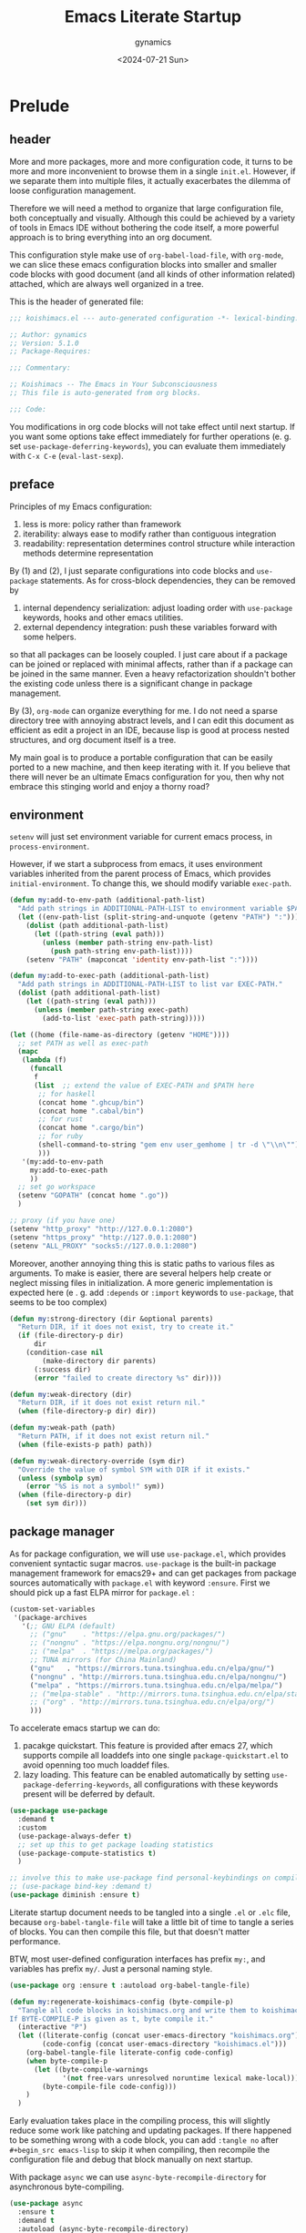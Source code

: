 #+title: Emacs Literate Startup
#+author: gynamics
#+date: <2024-07-21 Sun>
#+property: header-args :tangle yes

* Prelude
** header
More and more packages, more and more configuration code, it turns to be more and more inconvenient to browse them in a single ~init.el~. However, if we separate them into multiple files, it actually exacerbates the dilemma of loose configuration management.

Therefore we will need a method to organize that large configuration file, both conceptually and visually. Although this could be achieved by a variety of tools in Emacs IDE without bothering the code itself, a more powerful approach is to bring everything into an org document.

This configuration style make use of ~org-babel-load-file~, with ~org-mode~, we can slice these emacs configuration blocks into smaller and smaller code blocks with good document (and all kinds of other information related) attached, which are always well organized in a tree.

This is the header of generated file:

#+begin_src emacs-lisp
  ;;; koishimacs.el --- auto-generated configuration -*- lexical-binding: t -*-

  ;; Author: gynamics
  ;; Version: 5.1.0
  ;; Package-Requires:

  ;;; Commentary:

  ;; Koishimacs -- The Emacs in Your Subconsciousness
  ;; This file is auto-generated from org blocks.

  ;;; Code:

#+end_src

You modifications in org code blocks will not take effect until next startup. If you want some options take effect immediately for further operations (e. g. set ~use-package-deferring-keywords~), you can evaluate them immediately with ~C-x C-e~ (~eval-last-sexp~).

** preface
Principles of my Emacs configuration:

1. less is more: policy rather than framework
2. iterability: always ease to modify rather than contiguous integration
3. readability: representation determines control structure while interaction methods determine representation

By (1) and (2), I just separate configurations into code blocks and ~use-package~ statements. As for cross-block dependencies, they can be removed by
1. internal dependency serialization: adjust loading order with ~use-package~ keywords, hooks and other emacs utilities.
2. external dependency integration: push these variables forward with some helpers.
so that all packages can be loosely coupled. I just care about if a package can be joined or replaced with minimal affects, rather than if a package can be joined in the same manner. Even a heavy refactorization shouldn't bother the existing code unless there is a significant change in package management.

By (3), ~org-mode~ can organize everything for me. I do not need a sparse directory tree with annoying abstract levels, and I can edit this document as efficient as edit a project in an IDE, because lisp is good at process nested structures, and org document itself is a tree.

My main goal is to produce a portable configuration that can be easily ported to a new machine, and then keep iterating with it. If you believe that there will never be an ultimate Emacs configuration for you, then why not embrace this stinging world and enjoy a thorny road?

** environment
~setenv~ will just set environment variable for current emacs process, in ~process-environment~.

However, if we start a subprocess from emacs, it uses environment variables inherited from the parent process of Emacs, which provides ~initial-environment~. To change this, we should modify variable ~exec-path~.

#+begin_src emacs-lisp
  (defun my:add-to-env-path (additional-path-list)
    "Add path strings in ADDITIONAL-PATH-LIST to environment variable $PATH."
    (let ((env-path-list (split-string-and-unquote (getenv "PATH") ":")))
      (dolist (path additional-path-list)
        (let ((path-string (eval path)))
          (unless (member path-string env-path-list)
            (push path-string env-path-list))))
      (setenv "PATH" (mapconcat 'identity env-path-list ":"))))

  (defun my:add-to-exec-path (additional-path-list)
    "Add path strings in ADDITIONAL-PATH-LIST to list var EXEC-PATH."
    (dolist (path additional-path-list)
      (let ((path-string (eval path)))
        (unless (member path-string exec-path)
          (add-to-list 'exec-path path-string)))))

  (let ((home (file-name-as-directory (getenv "HOME"))))
    ;; set PATH as well as exec-path
    (mapc
     (lambda (f)
       (funcall
        f
        (list  ;; extend the value of EXEC-PATH and $PATH here
         ;; for haskell
         (concat home ".ghcup/bin")
         (concat home ".cabal/bin")
         ;; for rust
         (concat home ".cargo/bin")
         ;; for ruby
         (shell-command-to-string "gem env user_gemhome | tr -d \"\\n\"")
         )))
     '(my:add-to-env-path
       my:add-to-exec-path
       ))
    ;; set go workspace
    (setenv "GOPATH" (concat home ".go"))
    )

  ;; proxy (if you have one)
  (setenv "http_proxy" "http://127.0.0.1:2080")
  (setenv "https_proxy" "http://127.0.0.1:2080")
  (setenv "ALL_PROXY" "socks5://127.0.0.1:2080")

#+end_src

Moreover, another annoying thing this is static paths to various files as arguments. To make is easier, there are several helpers help create or neglect missing files in initialization. A more generic implementation is expected here (e . g. add ~:depends~ or ~:import~ keywords to ~use-package~, that seems to be too complex)

#+begin_src emacs-lisp
  (defun my:strong-directory (dir &optional parents)
    "Return DIR, if it does not exist, try to create it."
    (if (file-directory-p dir)
        dir
      (condition-case nil
          (make-directory dir parents)
        (:success dir)
        (error "failed to create directory %s" dir))))

  (defun my:weak-directory (dir)
    "Return DIR, if it does not exist return nil."
    (when (file-directory-p dir) dir))

  (defun my:weak-path (path)
    "Return PATH, if it does not exist return nil."
    (when (file-exists-p path) path))

  (defun my:weak-directory-override (sym dir)
    "Override the value of symbol SYM with DIR if it exists."
    (unless (symbolp sym)
      (error "%S is not a symbol!" sym))
    (when (file-directory-p dir)
      (set sym dir)))
#+end_src

** package manager
As for package configuration, we will use ~use-package.el~, which provides convenient syntactic sugar macros. ~use-package~ is the built-in package management framework for emacs29+ and can get packages from package sources automatically with ~package.el~ with keyword ~:ensure~. First we should pick up a fast ELPA mirror for ~package.el~ :

#+begin_src emacs-lisp
  (custom-set-variables
   '(package-archives
     '(;; GNU ELPA (default)
       ;; ("gnu"    . "https://elpa.gnu.org/packages/")
       ;; ("nongnu" . "https://elpa.nongnu.org/nongnu/")
       ;; ("melpa"  . "https://melpa.org/packages/")
       ;; TUNA mirrors (for China Mainland)
       ("gnu"   . "https://mirrors.tuna.tsinghua.edu.cn/elpa/gnu/")
       ("nongnu" . "http://mirrors.tuna.tsinghua.edu.cn/elpa/nongnu/")
       ("melpa" . "https://mirrors.tuna.tsinghua.edu.cn/elpa/melpa/")
       ;; ("melpa-stable" . "http://mirrors.tuna.tsinghua.edu.cn/elpa/stable-melpa/")
       ;; ("org" . "http://mirrors.tuna.tsinghua.edu.cn/elpa/org/")
       )))
#+end_src

To accelerate emacs startup we can do:
1. pacakge quickstart. This feature is provided after emacs 27, which supports compile all loaddefs into one single ~package-quickstart.el~ to avoid openning too much loaddef files.
2. lazy loading. This feature can be enabled automatically by setting ~use-package-deferring-keywords~, all configurations with these keywords present will be deferred by default.

#+begin_src emacs-lisp
  (use-package use-package
    :demand t
    :custom
    (use-package-always-defer t)
    ;; set up this to get package loading statistics
    (use-package-compute-statistics t)
    )

  ;; involve this to make use-package find personal-keybindings on compiling
  ;; (use-package bind-key :demand t)
  (use-package diminish :ensure t)
#+end_src

Literate startup document needs to be tangled into a single ~.el~ or ~.elc~ file, because ~org-babel-tangle-file~ will take a little bit of time to tangle a series of blocks. You can then compile this file, but that doesn't matter performance.

BTW, most user-defined configuration interfaces has prefix ~my:~, and variables has prefix ~my/~. Just a personal naming style.

#+begin_src emacs-lisp
  (use-package org :ensure t :autoload org-babel-tangle-file)

  (defun my:regenerate-koishimacs-config (byte-compile-p)
    "Tangle all code blocks in koishimacs.org and write them to koishimacs.el .
  If BYTE-COMPILE-P is given as t, byte compile it."
    (interactive "P")
    (let ((literate-config (concat user-emacs-directory "koishimacs.org"))
          (code-config (concat user-emacs-directory "koishimacs.el")))
      (org-babel-tangle-file literate-config code-config)
      (when byte-compile-p
        (let ((byte-compile-warnings
               '(not free-vars unresolved noruntime lexical make-local)))
          (byte-compile-file code-config)))
      )
    )
#+end_src

Early evaluation takes place in the compiling process, this will slightly reduce some work like patching and updating packages. If there happened to be something wrong with a code block, you can add ~:tangle no~ after ~#+begin_src emacs-lisp~ to skip it when compiling, then recompile the configuration file and debug that block manually on next startup.

With package ~async~ we can use ~async-byte-recompile-directory~ for asynchronous byte-compiling.

#+begin_src emacs-lisp
  (use-package async
    :ensure t
    :demand t
    :autoload (async-byte-recompile-directory)
    :custom
    (async-bytecomp-package-p t)
    :init
    (defun my:byte-compile-subdirectories (dir)
      "Byte compile all subdirectories under DIR."
      (interactive "DPath of parent directory: ")
      (dolist (file (file-name-all-completions "" dir))
        (when (and (directory-name-p file)
                   (not (member file '("./" "../"))))
          (async-byte-recompile-directory
           (concat (file-name-as-directory dir) file)))))
    )
#+end_src

With package ~el-get~ we will be able to get packages from other sources like github. Here we define a ~:el-get~ keyword for ~use-package~ to invoke ~el-get-bundle~.

#+begin_src emacs-lisp
  (use-package el-get
    :ensure t
    :init
    ;; idea from kurubushi's use-package--el-get.el
    (setq use-package-keywords (cons :el-get use-package-keywords))
    (defalias 'use-package-normalize/:el-get 'use-package-normalize-symlist)
    (defun use-package-handler/:el-get (name keyword args rest state)
      (use-package-concat
       `((el-get-bundle ,@args))
       (use-package-process-keywords name rest state)))
    )
#+end_src

** early ensure
These packages are registered to ~prog-mode-hook~ and ~emacs-lisp-mode~ inherits this hook, so we had better declare them early here to avoid compile errors on bootstrap.

#+begin_src emacs-lisp
  (use-package company :ensure t)
  (use-package flycheck :ensure t)
  (use-package lsp-ui :ensure t)
  (use-package yasnippet :ensure t)
#+end_src

* UI
** nongui startup
With this predicate, we can avoid loading something packages that may
cause problems in terminal. However, the client configuration depends
on the daemon. To make clients available for GUI, the daemon has to be
excluded. Unfortunately, we still can not set this in ~early-init.el~

#+begin_src emacs-lisp
  (defvar my/load-gui-config-p
    (or (display-graphic-p) (daemonp)))
#+end_src

** be iconic
~nerd-icons~ provides a basic recipe, and ~diminish~ beautifies the modeline.

#+begin_src emacs-lisp
  (use-package nerd-icons
    :ensure t
    :demand t
    :when my/load-gui-config-p
    )

  (use-package nerd-icons-completion
    :ensure t
    :when my/load-gui-config-p
    :config
    (nerd-icons-completion-mode)
    :hook
    (marginalia-mode . nerd-icons-completion-marginalia-setup)
    )

  (use-package nerd-icons-dired
    :ensure t
    :when my/load-gui-config-p
    :config
    ;; do not let it break `wdried-mode`
    (advice-add
     #'wdired-change-to-wdired-mode
     :before (lambda () (nerd-icons-dired-mode -1)))
    (advice-add
     #'wdired-change-to-dired-mode
     :after (lambda () (nerd-icons-dired-mode +1)))
    :hook
    (dired-mode . nerd-icons-dired-mode)
    )

  (use-package nerd-icons-ibuffer
    :ensure t
    :when my/load-gui-config-p
    :hook (ibuffer-mode . nerd-icons-ibuffer-mode)
    )

  ;; config diminish for some built-in packages
  (use-package abbrev :diminish (abbrev-mode . "  "))
  (use-package autorevert :diminish (auto-revert-mode . "  "))
  (use-package whitespace :diminish (whitespace-mode . "  "))
  (use-package org-capture :diminish (org-capture-mode . " 󰄀"))
#+end_src

** color theme
The theme package of doomacs is good.

#+begin_src emacs-lisp
  ;; Temporary Fix: currently this is missed in doom's dependency
  (use-package all-the-icons :ensure t)

  (use-package doom-themes
    :ensure t
    :when my/load-gui-config-p
    :custom
    (doom-themes-enable-bold t)
    (doom-themes-enable-italic t)
    (doom-themes-treemacs-theme "doom-colors")
    :hook
    ;; load it earilier to have a smooth startup
    (after-init
     . (lambda ()
         (load-theme 'doom-zenburn t)
         (doom-themes-visual-bell-config)
         (doom-themes-treemacs-config)
         (doom-themes-org-config)))
    )
#+end_src

** modeline
~doom-modeline~ is the coolest one. However, it is not compatible with
many other cool things.

#+begin_src emacs-lisp
  (use-package doom-modeline
    :ensure t
    :when my/load-gui-config-p
    :custom
    (doom-modeline-minor-modes t)
    :hook
    ;; load it earilier to have a smooth startup
    (after-init . doom-modeline-mode)
    )

  (use-package hide-mode-line
    :ensure t
    :bind
    ("M-M" . hide-mode-line-mode)
    )

  ;; currently, keycast-mode-line-mode is not compatible with doom-modeline
  ;; but other keycast modes are still useful
  (use-package keycast
    :ensure t
    :custom
    (keycast-mode-line-insert-after '(:eval (doom-modeline-format--main)))
    )
#+end_src

** completion
Emacs use minibuffer for quick interactions, most interactions can be
accelerated by a powerful completion framework.

- ~vertico~ provides a performant and minimalist vertical completion UI
- ~consult~ provides search and navigation commands
- ~embark~ provides a unified action to access to actions (commands) relevant to the target around point.

Actually, this framework is too powerful and there has be a lot of extensions. I will just use some basic features it seems to have. As for other functions, we have other packages that aims to do it.

Here we replace the ~C-s~ keybinding with ~consult-line~, although its behavior differs from ~isearch-forward~, I found that replacing this keybinding indeed accelerated my daily usage.

#+begin_src emacs-lisp
  (use-package orderless
    :ensure t
    :demand t
    :custom
    (completion-styles '(orderless basic))
    (completion-category-overrides '((file (styles basic partial-completion))))
    )

  (use-package vertico
    :ensure t
    :diminish
    ((vertico-mode . " 󰄄")
     (vertico-multiform-mode . " 󰛡"))
    :init
    (vertico-mode)
    (setq vertico-cycle t)
    (setq vertico-multiform-categories
          '((embark-keybinding grid)
            (consult-grep buffer)))
    (vertico-multiform-mode)
    :bind
    (:map vertico-map
          ("?" . embark-keybindings)
          ("TAB" . minibuffer-complete) ;; orig: vertico-insert
          ("C-<tab>" . vertico-insert)
          )
    )

  ;; Persist history over Emacs restarts. Vertico sorts by history position.
  (use-package savehist
    :ensure t
    :init (savehist-mode)
    )

  (use-package emacs
    :custom
    ;; Support opening new minibuffers from inside existing minibuffers.
    (enable-recursive-minibuffers t)
    ;; Emacs 28 and newer: Hide commands in M-x which do not work in the current
    ;; mode.  Vertico commands are hidden in normal buffers. This setting is
    ;; useful beyond Vertico.
    (read-extended-command-predicate #'command-completion-default-include-p)
    :init
    ;; Add prompt indicator to `completing-read-multiple'.
    ;; We display [CRM<separator>], e.g., [CRM,] if the separator is a comma.
    (defun crm-indicator (args)
      (cons (format "[CRM%s] %s"
                    (replace-regexp-in-string
                     "\\`\\[.*?]\\*\\|\\[.*?]\\*\\'" ""
                     crm-separator)
                    (car args))
            (cdr args)))
    (advice-add #'completing-read-multiple :filter-args #'crm-indicator)

    ;; Do not allow the cursor in the minibuffer prompt
    (setq minibuffer-prompt-properties
          '(read-only t cursor-intangible t face minibuffer-prompt))
    (add-hook 'minibuffer-setup-hook #'cursor-intangible-mode)
    )

  (use-package marginalia
    :ensure t
    :init (marginalia-mode)
    )

  (use-package consult
    :ensure t
    ;; The :init configuration is always executed (Not lazy)
    :init

    ;; Optionally configure the register formatting. This improves the register
    ;; preview for `consult-register', `consult-register-load',
    ;; `consult-register-store' and the Emacs built-ins.
    (setq register-preview-delay 0.5
          register-preview-function #'consult-register-format)

    ;; Optionally tweak the register preview window.
    ;; This adds thin lines, sorting and hides the mode line of the window.
    (advice-add #'register-preview :override #'consult-register-window)

    ;; Use Consult to select xref locations with preview
    (setq xref-show-xrefs-function #'consult-xref
          xref-show-definitions-function #'consult-xref)

    :config
    ;; Optionally configure preview. The default value
    ;; is 'any, such that any key triggers the preview.
    ;; (setq consult-preview-key 'any)
    ;; (setq consult-preview-key "M-.")
    ;; (setq consult-preview-key '("S-<down>" "S-<up>"))
    ;; For some commands and buffer sources it is useful to configure the
    ;; :preview-key on a per-command basis using the `consult-customize' macro.
    (consult-customize
     consult-theme :preview-key '(:debounce 0.2 any)
     consult-ripgrep consult-git-grep consult-grep
     :preview-key '(:debounce 0.4 any)
     consult-bookmark consult-recent-file consult-xref
     consult--source-bookmark consult--source-file-register
     consult--source-recent-file consult--source-project-recent-file
     :preview-key '("S-<down>" "S-<up>"))

    ;; Optionally configure the narrowing key.
    ;; Both < and C-+ work reasonably well.
    (setq consult-narrow-key "<") ;; "C-+"

    ;; define a thing-at-point search function
    (defalias 'consult-line-thing-at-point 'consult-line)
    (consult-customize
     consult-line-thing-at-point
     :initial (thing-at-point 'symbol))

    :bind (;; C-c bindings in `mode-specific-map'
           ("C-c M-x" . consult-mode-command)
           ("C-c h" . consult-history)
           ("C-c k" . consult-kmacro)
           ("C-c m" . consult-man)
           ("C-c i" . consult-info)
           ("C-c r" . consult-register)
           ([remap Info-search] . consult-info)
           ;; C-x bindings in `ctl-x-map'
           ("C-x M-:" . consult-complex-command)     ;; orig. repeat-complex-command
           ("C-x b"   . consult-buffer)              ;; orig. switch-to-buffer
           ("C-x 4 b" . consult-buffer-other-window) ;; orig. switch-to-buffer-other-window
           ("C-x 5 b" . consult-buffer-other-frame)  ;; orig. switch-to-buffer-other-frame
           ("C-x t b" . consult-buffer-other-tab)    ;; orig. switch-to-buffer-other-tab
           ("C-x r b" . consult-bookmark)            ;; orig. bookmark-jump
           ("C-x p b" . consult-project-buffer)      ;; orig. project-switch-to-buffer
           ;; Other custom bindings
           ("M-y" . consult-yank-pop)                ;; orig. yank-pop
           ("C-s" . consult-line)                    ;; orig. isearch-forward
           ;; M-g bindings in `goto-map'
           ("M-g e" . consult-compile-error)
           ("M-g g" . consult-goto-line)             ;; orig. goto-line
           ("M-g o" . consult-outline)               ;; Alternative: consult-org-heading
           ("M-g m" . consult-mark)
           ("M-g k" . consult-global-mark)
           ("M-g i" . consult-imenu)
           ("M-g I" . consult-imenu-multi)
           ;; M-s bindings in `search-map'
           ("M-s d" . consult-find)                  ;; Alternative: consult-fd
           ("M-s c" . consult-locate)
           ("M-s g" . consult-grep)
           ("M-s G" . consult-git-grep)
           ("M-s r" . consult-ripgrep)
           ("M-s ." . consult-line-thing-at-point)
           ("M-s l" . consult-line)
           ("M-s L" . consult-line-multi)
           ("M-s k" . consult-keep-lines)
           ("M-s u" . consult-focus-lines)
           ("M-s s" . isearch-forward)
           ;; Isearch integration
           ("M-s e" . consult-isearch-history)
           :map isearch-mode-map
           ("M-s e" . consult-isearch-history)       ;; orig. isearch-edit-string
           ("M-s l" . consult-line)                  ;; needed by consult-line to detect isearch
           ("M-s L" . consult-line-multi)            ;; needed by consult-line to detect isearch
           )

    ;; Enable automatic preview at point in the *Completions* buffer. This is
    ;; relevant when you use the default completion UI.
    :hook (completion-list-mode . consult-preview-at-point-mode)
    )

  (use-package consult-flycheck
    :ensure t
    :bind ("M-g f" . consult-flycheck)              ;; Alternative: consult-flymake
    )

  (use-package consult-lsp
    :ensure t
    :bind
    (:map lsp-mode-map
          ([remap xref-find-apropos] . consult-lsp-symbols))
    )

  (use-package embark
    :ensure t
    :bind
    (("C-." . embark-act)         ;; pick some comfortable binding
     ("M-." . embark-dwim)        ;; good alternative: M-.
     ("C-h B" . embark-bindings)) ;; alternative for `describe-bindings'
    :autoload (embark-prefix-help-command)
    :init
    (setq prefix-help-command #'embark-prefix-help-command)
    (setq embark-indicators
          '(embark-minimal-indicator
            embark-highlight-indicator
            embark-isearch-highlight-indicator))
    (setq embark-help-key "?")
    ;; Hide the mode line of the Embark live/completions buffers
    (add-to-list 'display-buffer-alist
                 '("\\`\\*Embark Collect \\(Live\\|Completions\\)\\*"
                   nil
                   (window-parameters (mode-line-format . none))))
    )

  (use-package embark-consult
    :ensure t ; only need to install it, embark loads it after consult if found
    :hook
    (embark-collect-mode . consult-preview-at-point-mode)
    )

#+end_src

** popwin
Except for minibuffer, we usually use interactive buffers for more
complicated interactions. Another solution may be introduced to manage
all such buffers, e. g. vterm, ibuffer, message, etc.

~popwin~ provides more agile workflows based on popup buffers.
Related packages that provides auxiliary functions must be placed before it.

Since ~embark~ already has an ~embark-export~ that makes use of ~occur-mode~, we won't add ~occur-mode~ to ~popwin:special-display-config~~

#+begin_src emacs-lisp
  (use-package popwin
    :ensure t
    :autoload (popwin:popup-buffer
               popwin:get-buffer
               popwin:stick-popup-window
               popwin:close-popup-window
               )
    :init
    (defun my:popwin:scratch ()
      "Show *scratch* in a popwin, if not exist, create it."
      (interactive)
      (popwin:popup-buffer (get-scratch-buffer-create)))

    (defun my:popwin:scratch-toggle (&optional arg)
      "Toggle *scratch* buffer as a popwin."
      (interactive "P")
      (if (get-buffer-window "*scratch*" (selected-frame))
          (popwin:close-popup-window)
        (progn
          (my:popwin:scratch)
          (popwin:stick-popup-window))))

    ;; enable popwin mode
    (popwin-mode)

    :config
    ;; special display config
    (push '("*Macroexpansion*" :noselect t) popwin:special-display-config)
    (push "*Pp Eval Output*" popwin:special-display-config)

    :bind-keymap
    ("C-z" . popwin:keymap)
    :bind
    (("C-`" . my:popwin:scratch-toggle)
     :map popwin:keymap
     ("C-z" . suspend-emacs)
     ("b" . my:popwin:ibuffer)
     ("r" . my:popwin:register-list)
     ("v" . my:popwin:vterm)
     ("x" . my:popwin:eshell)
     ("c" . my:popwin:scratch)
     )
    )

  (use-package eshell
    :commands (eshell)
    :init
    (setq eshell-buffer-name "*eshell*")

    (defun my:popwin:eshell (&optional arg)
      "Run eshell in a popwin. ARG is passed to eshell."
      (interactive "P")
      (let ((eshell-buf (cond ((numberp arg)
                               (format "%s<%d>" eshell-buffer-name arg))
                              (t
                               eshell-buffer-name))))
        (unless (buffer-live-p eshell-buf)
          (eshell arg) ;create eshell buffer
          (switch-to-prev-buffer))
        (popwin:popup-buffer
         (popwin:get-buffer eshell-buf :create))))
    )

  (use-package vterm
    :ensure t
    :commands (vterm)
    :autoload (vterm-send-string
               vterm-send-return)
    :init
    (setq vterm-buffer-name "*vterm*")

    (defun my:popwin:vterm (&optional arg)
      "Run vterm in a popwin. ARG is passed to vterm."
      (interactive "P")
      (let ((vterm-buf (cond ((numberp arg)
                              (format "%s<%d>" vterm-buffer-name arg))
                             ((stringp arg)
                              arg)
                             (t
                              vterm-buffer-name))))
        (unless (buffer-live-p vterm-buf)
          (vterm arg) ;create vterm buffer
          (switch-to-prev-buffer))
        (popwin:popup-buffer
         (popwin:get-buffer vterm-buf :create))))
    )

  (use-package ibuffer
    :commands (ibuffer)
    :init
    (defun my:popwin:ibuffer ()
      "Show *Ibuffer* in a popwin, if not exist, create it."
      (interactive)
      (popwin:popup-buffer
       (popwin:get-buffer "*Ibuffer*" :create))
      (ibuffer))
    )

  (use-package register-list
    :ensure t
    :commands (register-list-refresh)
    :init
    (defun my:popwin:register-list ()
      "Show *Register-List* in a popwin, if not exist, create it."
      (interactive)
      (popwin:popup-buffer
       (popwin:get-buffer "*Register List*" :create))
      (register-list-refresh))
    )
 #+end_src

** dired
Dired is powerful but incomplete.

#+begin_src emacs-lisp
  (use-package dired-git-info
    :ensure t
    :commands (dired-git-info-mode)
    )

  (use-package dirvish
    :ensure t
    :autoload (dirvish-override-dired-mode)
    :bind
    (:map dirvish-mode-map
          ;; <tab> always translates to TAB by default
          ("TAB" . dirvish-subtree-toggle)
          ;; but C-<tab> won't translate to C-TAB
          ("C-<tab>" . dirvish-layout-toggle)
          ("<"     . dirvish-history-last)
          (">"     . dirvish-history-jump)
          )
    )

  (use-package wdired
    :commands (wdired-change-to-wdired-mode
               wdired-change-to-dired-mode)
    )

  (use-package dired
    :init
    (dirvish-override-dired-mode)
    :custom
    (dired-omit-files "\\`[.].*")
    :bind
    (:map dired-mode-map
          ("." . dired-omit-mode)
          (")" . dired-git-info-mode)
          ("C-c w" . wdired-change-to-wdired-mode)
          )
    )
#+end_src

** other widgets
These are my collection, but not that important, or not used.

#+begin_src emacs-lisp
  ;; an alternative tab bar
  (use-package centaur-tabs
    :ensure t
    :custom
    (centaur-tabs-set-icons t)
    (centaur-tabs-style "wave")
    (centaur-tabs-set-bar 'under)
    (x-underline-at-descent-line t)
    (centaur-tabs-enable-key-bindings t)
    :config
    (centaur-tabs-headline-match)
    :bind
    ("C-<next>"  . centaur-tabs-forward)
    ("C-<prior>" . centaur-tabs-backward)
    ("C-S-<next>"  . centaur-tabs-forward-group)
    ("C-S-<prior>" . centaur-tabs-backward-group)
    )

  ;; an alternative side bar, like neotree
  (use-package treemacs
    :ensure t
    :custom
    (treemacs-position 'right)
    (treemacs-show-hidden-files nil)
    (treemacs-eldoc-display 'detailed)
    (treemacs-width 25)
    )

  ;; a fake mini code scroll map, with bad efficiency
  (use-package minimap :ensure t)

  ;; just something fun
  (use-package power-mode
    :ensure t
    :when my/load-gui-config-p
    :diminish (power-mode . " 󰟩")
    :custom
    (power-mode-streak-shake-threshold nil)
    )

#+end_src

** dashboard
A big but useless thing.

#+begin_src emacs-lisp
  (use-package dashboard
    :ensure t
    :when (display-graphic-p)
    :diminish (dashboard-mode . " 󰕮")
    :init
    ;; because these packages are placed later,
    ;; we have to specify these autoloads here.
    (autoload 'org-agenda "org-agenda")
    (autoload 'elfeed "elfeed")
    (autoload 'emms "emms-playlist-mode")
    (dashboard-setup-startup-hook)
    :custom-face
    (dashboard-banner-logo-title ((t (:inherit italic :height 1.5 :family "Chopin Script"))))
    :custom
    (dashboard-banner-logo-title "Wish Outspeak  Without speak")
    (dashboard-buffer-last-width 80)
    (dashboard-center-content    t)
    (dashboard-footer-messages
     '("Everything will be all right under the hat of unconsciousness."
       "Embrace a stinging mind, enjoy a thorny road."
       "Miserable creatures are reasoned to be abominable."
       "Din~ ko.ko.da.yo!"
       "If I am born to be exiled, I would rather exile my fate."
       "Instinct \"Release of ID\""
       "Suppression \"Super Ego\""
       )
     )
    (dashboard-image-banner-max-height 400)
    (dashboard-startupify-list
     '(dashboard-insert-banner
       dashboard-insert-newline
       dashboard-insert-banner-title
       dashboard-insert-newline
       dashboard-insert-navigator
       dashboard-insert-newline
       dashboard-insert-init-info
       dashboard-insert-newline
       dashboard-insert-newline
       dashboard-insert-footer))
    (dashboard-navigator-buttons
     '(((" " "Agenda" "Task for this week"
         (lambda (&rest _) (org-agenda-list))
         warning "[" "]")
        (" " "Elfeed" "Browse RSS Feeds"
         (lambda (&rest _) (elfeed))
         warning "[" "]")
        ("󰫔 " "EMMS" "Emacs Multi-Media System"
         (lambda (&rest _) (emms))
         warning "[" "]")
        (" " "Butterfly" "Real world programming!"
         (lambda (&rest _) (butterfly))
         warning "[" "]")
        )
       )
     )
    (dashboard-set-file-icons    t)
    (dashboard-set-heading-icons t)
    (dashboard-set-init-info     t)
    (dashboard-set-navigator     t)
    (dashboard-image-extra-props '(:mask heuristic))
    (dashboard-startup-banner    (my:weak-path (file-name-concat
                                                user-emacs-directory "icons/koishimacs-logo.png")))
    :bind
    (:map dashboard-mode-map
          ("a" . org-agenda)
          ("b" . butterfly)
          ("f" . elfeed)
          ("m" . emms)
          )
    )
#+end_src

** gui
Setup GUI. We can set the initial X window size and position. It is a
pity that the han font can not be scaled once the size is fixed. To
solve the problem, we can only set specific font face when width
alignment is needed.

#+begin_src emacs-lisp
  (defvar my/fontset-config
    '((t 'han "LXGW Wenkai Mono")
      (t 'kana "LXGW Wenkai Mono")
      (t nil "Symbols Nerd Font Mono" nil 'append))
    "My preferred unicode fonts for specific fontsets.")

  (defun my:setup-default-fontset (conf-list)
    "A helper for setup fontsets, CONF-LIST is a list of args for `set-fontset-font'."
    (dolist (conf conf-list)
      (condition-case nil
          (eval `(set-fontset-font ,@conf))
        (error (message "failed to apply set-fontset-font to %S" conf)))))

  (when (display-graphic-p)
    ;; (set-frame-position (selected-frame) 60 60)
    (set-frame-size (selected-frame) 120 40)
    )

  (when my/load-gui-config-p
    (my:setup-default-fontset my/fontset-config)
    ;; set default frame title
    (setq-default frame-title-format
                  (concat "KoishiMACs   👁️   %b   🖊️   " (user-login-name) "@" (system-name)))
    ;; set transparent window for emacs 29+
    (set-frame-parameter (selected-frame) 'alpha-background 80)
    (add-to-list 'default-frame-alist '(alpha-background . 80))
    ;; toggle pixel scrolling
    (pixel-scroll-precision-mode)
    )
#+end_src

Setup for server edit: always create a new frame, delete frame when done.

#+begin_src emacs-lisp
  (when (daemonp)
    ;; set fontset for server
    (add-hook
     'server-after-make-frame-hook
     #'(lambda () (my:setup-default-fontset my/fontset-config)))

    ;; always create new frame
    (add-hook
     'server-switch-hook
     #'(lambda ()
         (let ((server-buf (current-buffer)))
           (bury-buffer)
           (if server-buffer-clients
               (switch-to-buffer-other-frame server-buf)
             (switch-to-buffer server-buf)))))

    (custom-set-variables '(server-kill-new-buffers t))
    (global-set-key (kbd "C-x C-c") (kbd "C-x # C-x 5 0"))
    )
#+end_src

Terminal mode configuration, actually there are very little we can do
to the emacsclient. Just assume that clients are all graphic frames.

#+begin_src emacs-lisp
  (unless my/load-gui-config-p
    (xterm-mouse-mode))

  (defvar arrow-keys-map (make-sparse-keymap)
    "Keymap for arrow keys")
  (define-key arrow-keys-map "A" [up])
  (define-key arrow-keys-map "B" [down])
  (define-key arrow-keys-map "C" [right])
  (define-key arrow-keys-map "D" [left])
  ;; arrow keys may be broken in some terminals,
  ;; define a wrapper to translate ESC [ or ESC O
  (define-key esc-map "[" arrow-keys-map)
  (define-key esc-map "O" arrow-keys-map)
#+end_src

* Text Editor
** navigation
A hacker can fly across lines and frames.

#+begin_src emacs-lisp
  (use-package ace-window
    :ensure t
    :bind
    ("M-<tab>" . ace-window)  ;; left hand
    ("M-o"     . ace-window)  ;; right hand
    )

  (use-package ace-link
    :ensure t
    :init
    (ace-link-setup-default)
    )

  (use-package avy
    :ensure t
    :bind
    ("C-'"   . avy-goto-char)
    ("C-\""  . avy-goto-char-2)
    ("M-g l" . avy-goto-line)
    ("M-g w" . avy-goto-word-0)
    ("M-g e" . avy-goto-word-1)
    )

  (use-package windmove
    :init
    (windmove-mode)
    :custom
    (windmove-allow-all-windows t)
    (windmove-default-keybindings '([ignore] meta))
    (windmove-swap-states-default-keybindings '([ignore] meta shift))
    (windmove-wrap-around nil)
    )

  (use-package windower
    :ensure t
    :commands (windower-toggle-single windower-toggle-split)
    :bind
    (("M-1" . windower-toggle-single)
     ("M-2" . windower-toggle-split)
     ("C-S-<left>"  . windower-move-border-left)
     ("C-S-<right>" . windower-move-border-right)
     ("C-S-<up>"    . windower-move-border-above)
     ("C-S-<down>"  . windower-move-border-below)
     )
    )
#+end_src

** visualization
More previews and visual feedback.

#+begin_src emacs-lisp
  (use-package goto-char-preview
    :ensure t
    :bind
    ([remap goto-char] . goto-char-preview)
    )

  (use-package goto-line-preview
    :ensure t
    :bind
    ([remap goto-line] . goto-line-preview)
    )

  (use-package visual-regexp
    :ensure t
    :bind
    ([remap query-replace-regexp] . vr/query-replace)
    ("C-c M-%" . vr/mc-mark)
    )

  (use-package vundo
    :ensure t
    :bind
    ("C-c C-/" . vundo)
    )

  (use-package visual-fill-column
    :ensure t
    :bind
    ("C-c M-q" . visual-fill-column-mode)
    )

  ;; view large file
  (use-package vlf
    :ensure t
    :init
    (require 'vlf-setup)
    :custom
    (vlf-application 'dont-ask)
    )

#+end_src

** snippet

#+begin_src emacs-lisp
  (use-package yasnippet
    :diminish (yas-minor-mode . "  ")
    :hook ((org-mode prog-mode) . yas-minor-mode)
    :defines yas-minor-mode-map
    )

  (use-package yasnippet-snippets
    :ensure t
    :after yasnippet
    )

  (use-package auto-yasnippet
    :ensure t
    :after yasnippet
    :bind
    (:map yas-minor-mode-map
          :prefix-map aya-map
          :prefix "C-:"
          ("w" . aya-create)
          ("TAB" . aya-expand)
          ("SPC" . aya-expand-from-history)
          ("d" . aya-delete-from-history)
          ("c" . aya-clear-history)
          ("n" . aya-next-in-history)
          ("p" . aya-previous-in-history)
          ("s" . aya-persist-snippet)
          ("o" . aya-open-line)
          ;; yasnippet commands bind to prefix C-c &
          ("C-:" . yas-insert-snippet)
          ("C-v" . yas-visit-snippet-file)
          ("C-n" . yas-new-snippet)
          )
    )
#+end_src

** optimized edit
Less is more.

#+begin_src emacs-lisp
  (use-package edit-at-point
    :ensure t
    :autoload (edit-at-point-symbol-copy
               edit-at-point-symbol-cut)
    :functions (my:kill-ring-save
                my:kill-region)
    :init
    (defun my:kill-ring-save ()
      "Copy region with noselect action."
      (interactive)
      (if (region-active-p)
          (call-interactively #'kill-ring-save)
        (call-interactively #'edit-at-point-symbol-copy)))

    (defun my:kill-region ()
      "Kill region with noselect action."
      (interactive)
      (if (region-active-p)
          (call-interactively #'kill-region)
        (call-interactively #'edit-at-point-symbol-cut)))

    :bind
    ("C-w"   . my:kill-region)
    ("M-w"   . my:kill-ring-save)
    ("C-x w" . edit-at-point-line-cut)
    ("C-x y" . edit-at-point-line-copy)
    )

  (use-package smartparens
    :ensure t
    :diminish (smartparens-mode . " 󰅲")
    :init
    (require 'smartparens-config)
    :bind
    ;; there are already in `esc-map', with ESC C- compose
    ;; or C-M- compose
    ([remap forward-sexp] . sp-forward-sexp)
    ([remap backward-sexp] . sp-backward-sexp)
    ([remap up-list] . sp-up-sexp)
    ([remap down-list] . sp-down-sexp)
    ([remap kill-sexp] . sp-kill-sexp)
    ([remap transpose-sexps] . sp-transpose-sexp)
    ;; with ESC- M- compose
    ("ESC M-o" . sp-split-sexp)  ;; (a b) -> (a) (b)
    ("ESC M-^" . sp-join-sexp)   ;; (a) (b) -> (a b)
    ;; or simply M-S- compose
    ("M-<backspace>" . sp-unwrap-sexp) ;; (a) -> a
    ("M-(" . sp-wrap-round)            ;; a -> (a)
    ("M-)" . sp-rewrap-sexp)   ;; (a b) -> [a b]
    ("M-W" . sp-copy-sexp)
    :hook
    (prog-mode . smartparens-mode)
    )

#+end_src

** structural edit
Edit text as structural data.

#+begin_src emacs-lisp
  (use-package multiple-cursors
    :ensure t
    :diminish (multiple-cursors-mode . " 󰗧")
    :bind
    ("C->" . mc/mark-next-like-this)
    ("C-<" . mc/mark-all-dwim)
    ("C-S-<mouse-1>" . mc/add-cursor-on-click)
    )

  ;; multi-point edit
  (use-package iedit
    :ensure t
    :diminish (iedit-mode . " 󱢓")
    :bind ("C-;" . iedit-mode)
    )

  ;; indirect edit everywhere
  (use-package separedit
    :ensure t
    :bind
    (:map prog-mode-map
          ("C-c '" . separedit)
          :map minibuffer-local-map
          ("C-c '" . separedit)
          :map help-mode-map
          ("C-c '" . separedit)
          :map org-src-mode-map
          ("C-c C-'" . separedit)
          )
    )

  ;; fold code blocks
  (use-package hideshow
    :ensure t
    :diminish (hs-minor-mode . " 󰮕")
    :hook (prog-mode . hs-minor-mode)
    )

#+end_src

** other tools
Not classified yet.

#+begin_src emacs-lisp
  (use-package pyim
    :ensure t
    :custom
    (default-input-method "pyim")
    (pyim-cloudim 'baidu)
    )

  ;; Conflict-free Replicated Data Types
  ;; provides collaborative editing support
  (use-package crdt :ensure t)

#+end_src

* Emacs IDE
** completion at point
Although there are many other code completion frontends today, company is still the most stable one.

#+begin_src emacs-lisp
  (use-package company
    :ensure t
    :diminish (company-mode . "  ")
    :defines (company-mode-map
              company-backends
              )
    :custom
    (company-show-numbers t)
    (company-dabbrev-downcase nil)
    :bind
    (:map company-mode-map
          ("C-c o" . company-other-backend)
          )
    :hook (prog-mode . company-mode)
    )

  (use-package company-box
    :ensure t
    :diminish (company-box-mode . "")
    :hook (company-mode . company-box-mode)
    )

  (use-package company-tabnine
    :ensure t
    :custom
    (company-tabnine-binaries-folder (concat user-emacs-directory "tabnine"))
    :hook (company-mode
           . (lambda () (add-to-list 'company-backends #'company-tabnine)))
    )

  (use-package company-coq
    :ensure t
    :hook (coq-mode . company-coq-mode)
    )

  (use-package company-maxima
    :ensure t
    :hook ((maxima-mode maxima-inferior-mode)
           . (lambda ()
               (require 'company-maxima)
               (add-to-list 'company-backends
                            '(company-maxima-symbols company-maxima-libraries))))
    )

  (use-package company-shell
    :ensure t
    :hook (shell-script-mode
           . (lambda ()
               (add-to-list 'company-backends
                            '(company-shell company-shell-env))))
    )

  (use-package slime-company
    :ensure t
    :hook (slime-mode
           . (lambda () (slime-setup '(slime-company))))
    )

  (use-package company-web
    :ensure t
    :hook (web-mode
           . (lambda ()
               (add-to-list 'company-backends
                            '(company-web-html company-files))))
    )
#+end_src

** syntax highlights
They are FANTASTIC!!!

#+begin_src emacs-lisp
  (use-package color-identifiers-mode
    :ensure t
    :diminish (color-identifiers-mode . "  ")
    :custom
    (color-identifiers-coloring-method 'hash)
    :hook
    ((c-mode c++-mode java-mode js-mode python-mode rust-mode)
     . color-identifiers-mode)
    )

  (use-package diff-hl
    :ensure t
    :when my/load-gui-config-p
    :diminish (diff-hl-mode . "  ")
    :commands (diff-hl-mode global-diff-hl-mode)
    :hook
    (magit-pre-refresh  . diff-hl-magit-pre-refresh)
    (magit-post-refresh . diff-hl-magit-post-refresh)
    )

  (use-package dimmer
    :ensure t
    :when my/load-gui-config-p
    :hook (prog-mode . dimmer-mode)
    )

  (use-package fancy-compilation
    :ensure t
    :after compile
    :config
    (fancy-compilation-mode)
    )

  (use-package hl-block-mode
    :ensure t
    :when my/load-gui-config-p
    :hook (prog-mode . hl-block-mode)
    )

  (use-package hl-indent-scope
    :ensure t
    :when my/load-gui-config-p
    :custom-face
    (hl-indent-scope-even-face ((t (:background "#686868"))))
    (hl-indent-scope-odd-face ((t (:background "#535353"))))
    :hook (prog-mode . hl-indent-scope-mode)
    )

  (use-package highlight-parentheses
    :ensure t
    :diminish highlight-parentheses-mode
    :custom (highlight-parentheses-colors
             '("cyan" "yellow" "magenta" "red" "green" "blue"))
    :hook (prog-mode . highlight-parentheses-mode)
    )

  (use-package highlight-escape-sequences
    :ensure t
    :hook (prog-mode . hes-mode)
    )

  (use-package highlight-doxygen
    :ensure t
    :hook ((c-mode c++-mode java-mode) . highlight-doxygen-mode)
    )

  (use-package rainbow-mode
    :ensure t
    :diminish (rainbow-mode . "  ")
    :commands (rainbow-mode)
    :init
    ;; rainbow-mode is not compatible with hl-block
    (add-hook
     'rainbow-mode-hook
     #'(lambda ()
         (when hl-block-mode
           (hl-block-mode -1)
           (rainbow-turn-on))))
    :hook ((html-mode css-mode js-mode) . rainbow-mode)
    )

#+end_src

** syntax checker
We got two backends: flycheck and flymake. Flymake is built-in but flycheck is more powerful.

#+begin_src emacs-lisp
  (use-package flycheck
    :ensure t
    :diminish (flycheck-mode . "  ")
    :hook (prog-mode . flycheck-mode)
    )

  (use-package flycheck-aspell :ensure t)

  (use-package flycheck-guile
    :ensure t
    :hook (geiser-mode . (lambda () (require 'flycheck-guile))))

  (use-package flycheck-haskell
    :ensure t
    :hook (haskell-mode . flycheck-haskell-setup)
    )

  (use-package flycheck-pkg-config
    :ensure t
    :custom
    (flycheck-pkg-config-path-vars
     '(flycheck-clang-include-path
       flycheck-gcc-include-path
       flycheck-cppcheck-include-path
       semantic-c-dependency-system-include-path)
     )
    :bind
    (:map flycheck-mode-map
     ("C-c ! @" . flycheck-pkg-config))
    )

  (use-package flymake
    :diminish (flymake-mode . " 󰮄")
    )

#+end_src

** code document
We get two nice UI: box and overlay. Box is more flexible while overlay is cooler.

#+begin_src emacs-lisp
  (use-package eldoc
    :diminish (eldoc-mode . " 󱀢")
    )

  (use-package eldoc-box
    :ensure t
    :diminish eldoc-box-hover-at-point-mode
    :diminish eldoc-box-hover-mode
    :commands (eldoc-box-hover-at-point-mode)
    )

  (use-package helpful
    :ensure t
    :bind
    ("C-h C-." . helpful-at-point)
    )
#+end_src

** code browsing
gnu global is much faster than ctags for emacs.

#+begin_src emacs-lisp
  (use-package gtags-mode
    :diminish " 󰓼"
    :ensure t
    )
#+end_src

** code analysis
cedet semantic mode, a sophisticated mode with LL(1) code analyzer.

I like to use it with c/c++, semantic-ia does realtime header parsing, which is really powerful.

#+begin_src emacs-lisp
  (use-package semantic
    :custom
    (semantic-idle-truncate-long-summaries nil)
    :config
    (require 'semantic/bovine/gcc)
    (defun my:semantic-enable-minor-modes ()
      (global-semanticdb-minor-mode 1)
      (semantic-idle-summary-mode 1)
      (semantic-stickyfunc-mode 1)
      (semantic-decoration-mode 1))
    :bind
    (:map semantic-mode-map
          ("C-c , d" . semantic-ia-show-doc)
          ("C-c , v" . semantic-ia-show-variants)
          ("C-c , s" . semantic-ia-show-summery)
          ("C-," . semantic-ia-fast-jump)
          ("<C-down-mouse-1>" . semantic-ia-fast-mouse-jump)
          )
    :hook ((c-mode c++-mode)
           . (lambda () (semantic-mode) (my:semantic-enable-minor-modes)))
    )
#+end_src

Emacs has introduced built-in Language Server Protocol (LSP) support
since emacs29, with ~eglot~ package. But ~lsp~ does more.

Actually there is already a ~sideline~ package, but sideline is enabled
automatically with ~lsp-ui~, and that UI works without lsp connected. So
we will use ~lsp-ui~ as our default UI in ~prog-mode~.

#+begin_src emacs-lisp
  (use-package lsp-mode
    :ensure t
    :defines lsp-mode-map
    :custom
    (lsp-keymap-prefix "C-S-l")
    )

  (use-package ccls :ensure t)
  (use-package lsp-haskell :ensure t)

  (use-package lsp-ui
    :ensure t
    :bind
    (:map lsp-mode-map
          ("C-S-l d" . lsp-ui-doc-toggle)
          ("C-S-l i" . lsp-ui-imenu)
          )
    :hook (prog-mode . lsp-ui-mode)
    )

  (use-package lsp-treemacs :ensure t)
#+end_src

Finally we get something cooler in emacs29+, treesit is merged into emacs!
Following [[https://www.masteringemacs.org/article/how-to-get-started-tree-sitter][this article]].

#+begin_src emacs-lisp
  (setq treesit-language-source-alist
        '((bash "https://github.com/tree-sitter/tree-sitter-bash")
          (cmake "https://github.com/uyha/tree-sitter-cmake")
          (css "https://github.com/tree-sitter/tree-sitter-css")
          (elisp "https://github.com/Wilfred/tree-sitter-elisp")
          (go "https://github.com/tree-sitter/tree-sitter-go")
          (haskell "https://github.com/tree-sitter/tree-sitter-haskell")
          (html "https://github.com/tree-sitter/tree-sitter-html")
          (javascript "https://github.com/tree-sitter/tree-sitter-javascript" "master" "src")
          (json "https://github.com/tree-sitter/tree-sitter-json")
          (make "https://github.com/alemuller/tree-sitter-make")
          (markdown "https://github.com/ikatyang/tree-sitter-markdown")
          (ruby "https://github.com/tree-sitter/tree-sitter-ruby")
          (rust "https://github.com/tree-sitter/tree-sitter-rust")
          (python "https://github.com/tree-sitter/tree-sitter-python")
          (toml "https://github.com/tree-sitter/tree-sitter-toml")
          (tsx "https://github.com/tree-sitter/tree-sitter-typescript" "master" "tsx/src")
          (typescript "https://github.com/tree-sitter/tree-sitter-typescript" "master" "typescript/src")
          (yaml "https://github.com/ikatyang/tree-sitter-yaml")))

  (setq major-mode-remap-alist
        '((sh-mode . bash-ts-mode)
          (css-mode . css-ts-mode)
          (haskell-mode . haskell-ts-mode)
          (js-mode . js-ts-mode)
          (json-mode . json-ts-mode)
          (python-mode . python-ts-mode)
          (ruby-mode . ruby-ts-mode)
          (rust-mode . rust-ts-mode)
          (typescript-mode . typescript-ts-mode)
          (yaml-mode . yaml-ts-mode)))

  ;; append *-mode-hook to *-ts-mode-hook for modes in `major-mode-remap-list'
  (mapc
   #'(lambda (major-mode-remap)
       (let ((major-mode-hook
              (intern (concat (symbol-name (car major-mode-remap)) "-hook")))
             (major-ts-mode-hook
              (intern (concat (symbol-name (cdr major-mode-remap)) "-hook"))))
         (add-hook major-ts-mode-hook
                   `(lambda () (run-hooks (quote ,major-mode-hook))))))
   major-mode-remap-alist)
#+end_src

** code formatter
An automatic formatter to make your code a clean print.

With this package we can also prettify the c macro expansion, which is not prettified by default like lisp macros.

#+begin_src emacs-lisp
  (use-package format-all
    :ensure t
    :autoload (format-all--set-chain
               format-all--get-default-chain
               format-all-buffer
               )
    :custom
    (format-all-formatters '(("Shell" (shfmt "-i" "4"))))
    :bind
    (:map prog-mode-map
          ("C-x C-<tab>" . format-all-region)
          ("C-c C-<tab>" . format-all-buffer)
          )
    )

  (use-package cmacexp
    :functions (my:c-macro-expand)
    :config
    (defun my:c-macro-expand (start end subst)
      "Pass (START END SUBST) to c-macroexpand and format the output buffer."
      (interactive "r\nP")
      (c-macro-expand start end subst)
      (format-all--set-chain "C" (format-all--get-default-chain "C"))
      (let ((c-macro-buf (get-buffer c-macro-buffer-name)))
        (if (buffer-live-p c-macro-buf)
            (progn
              (switch-to-buffer c-macro-buf)
              (format-all-buffer)
              (switch-to-prev-buffer))
          nil))
      )

    :bind
    (:map c-mode-map
          ([remap c-macro-expand] . #'my:c-macro-expand)
          )
    )
#+end_src

** project management
Manage and navigate projects easily.

#+begin_src emacs-lisp
  (use-package projectile
    :ensure t
    :bind-keymap
    ("C-c p" . projectile-command-map)
    )

  (use-package projection
    :ensure t
    :after project
    :hook
    (after-init . global-projection-hook-mode)
    :bind-keymap
    ("C-x P" . projection-map)
    )

  (use-package projection-multi
    :ensure t
    ;; Allow interactively selecting available compilation targets from the current
    ;; project type.
    :bind
    (:map project-prefix-map
          ("RET" . projection-multi-compile))
    )
#+end_src

Load ~magit~ configuration after ~windower~ to avoid keybinding conflicts.

#+begin_src emacs-lisp
  (use-package magit
    :ensure t
    :bind
    (:map magit-mode-map ;; this needs to be overridden
     ("M-1" . windower-toggle-single)
     ("M-2" . windower-toggle-split)
     )
    )
#+end_src

License is necessary for your open-source projects
#+begin_src emacs-lisp
  (use-package lice :ensure t)
  (use-package spdx :ensure t)
#+end_src

Fast C/C++ code compilation. Actually, ede already provides a solution for C/C++ compilation, but it is not actively maintained, and depends on a ~.project~ file which is not that convenient.
#+begin_src emacs-lisp
  (use-package cc-mode
    :hook
    (c-mode
     . (lambda () ;; one-key C file compilation
         (unless (or (null (buffer-file-name))
                     (file-exists-p "Makefile"))
           (set (make-local-variable 'compile-command)
                ;; emulate make's .c.o implicit pattern rule, but with
                ;; different defaults for the CC, CPPFLAGS, and CFLAGS
                ;; variables:
                ;; $(CC) -c -o $@ $(CPPFLAGS) $(CFLAGS) $<
                (let ((file (file-name-nondirectory buffer-file-name)))
                  (format "%s -o %s %s %s %s"
                          (or (getenv "CC") "gcc")
                          (file-name-sans-extension file)
                          (or (getenv "CPPFLAGS") "-DDEBUG=9")
                          (or (getenv "CFLAGS") "-Wall -g")
                          file))))))
    :bind
    (:map c-mode-map
          ("C-c C-r" . compile))
    )
#+end_src

** debugger
It is not a fashionable thing to debug in Emacs, most modern IDEs integrates their own debugger. However, that does not mean Emacs is not good at do that. Emacs has good support for many debuggers, especially GDB.

Emacs have dap support now, and ~dap-mode~ is provided by emacs-lsp.

#+begin_src emacs-lisp
  (use-package dap-mode
    :ensure t
    :custom
    (dap-auto-configure-features '(sessions locals controls tooltip))
    :config
    (require 'dap-lldb)
    (dap-register-debug-template "Rust::GDB Run Configuration"
                                 (list :type "gdb"
                                       :request "launch"
                                       :name "GDB::Run"
                                       :gdbpath "rust-gdb"
                                       :target nil
                                       :cwd nil))
    )
#+end_src

** language-specific supports
Most of them are not configured and deferred.

#+begin_src emacs-lisp
  (use-package haskell-mode
    :ensure t
    :autoload haskell-hoogle
    :bind
    (:map haskell-mode-map
          ("C-c C-s" . haskell-hoogle)
          ("C-c C-r" . haskell-interactive-bring)
          ("C-c C-c" . haskell-compile))
    (:map haskell-cabal-mode-map
          ("C-c C-c" . haskell-compile))
    )

  (use-package haskell-ts-mode
    :ensure t
    :custom
    (haskell-ts-highlight-signature t)
    :bind
    (:map haskell-ts-mode-map
          ("C-c C-s" . haskell-hoogle))
    )

  (use-package python
    :custom
    (python-shell-virtualenv-root (my:weak-directory "~/.pyvenv"))
    )

  (use-package pyvenv
    :ensure t
    :diminish "  "
    :custom
    (pyvenv-activate python-shell-virtualenv-root)
    :hook (python-mode . pyvenv-mode)
    )

  (use-package inf-lisp
    :init
    (setq inferior-lisp-program "ros -Q run")
    )

  (use-package slime
    :ensure t
    :diminish " Ϛむ"
    )

  (use-package slime-repl-ansi-color
    :ensure t
    :hook slime-repl-mode
    )

  (use-package auto-rename-tag
    :ensure t
    :diminish " 󰅴"
    :hook (nxml-mode . auto-rename-tag-mode)
    )

  (use-package yaml-pro
    :ensure t
    :diminish " 🅨"
    :hook (yaml-mode . yaml-pro-mode)
    )

  (use-package markdown-mode
    :ensure t
    :mode ("README\\.md\\'" . gfm-mode)
    :custom
    (markdown-fontify-code-blocks-natively t)
    :custom-face
    (markdown-code-face ((t :background "#242631")))
    :bind
    (:map markdown-mode-map
          ("C-c C-x C-u" . markdown-toggle-url-hiding)
          ("C-c C-x C-l" . org-latex-preview))
    )

  (use-package geiser
    :ensure t
    :defines (my:geiser-directory)
    :init
    (defun my:geiser-file-path (name)
      (file-name-concat
       (my:strong-directory (file-name-concat user-emacs-directory "geiser/"))
       name))
    :custom
    (geiser-repl-history-filename (my:geiser-file-path ".geiser_history"))
    )

  (use-package geiser-chez
    :ensure t
    :after geiser
    :custom
    (geiser-chez-binary "chez")
    (geiser-chez-init-file (my:geiser-file-path ".chez-geiser"))
    )

  (use-package geiser-guile
    :ensure t
    :after geiser
    :custom
    (geiser-guile-init-file (my:geiser-file-path ".guile-geiser"))
    )

  (use-package adoc-mode :ensure t :mode ("\\.adoc\\'" . adoc-mode))
  (use-package bison-mode :ensure t)
  (use-package disaster :ensure t)
  (use-package gnuplot :ensure t)
  (use-package go-mode :ensure t)
  (use-package graphviz-dot-mode :ensure t)
  (use-package lua-mode :ensure t)
  (use-package maxima :ensure t)
  (use-package nhexl-mode :ensure t)
  (use-package plantuml-mode :ensure t)
  (use-package tuareg :ensure t)
  (use-package proof-general :ensure t)
  (use-package purescript-mode :ensure t)
  (use-package riscv-mode :ensure t)
  (use-package rust-mode :ensure t)
  (use-package typescript-mode :ensure t)
  (use-package web-mode :ensure t)
  (use-package tex :ensure auctex)
#+end_src

* Org Editor
** org-mode
It is really interesting to write ~org-mode~ configurations in an org document.

#+begin_src emacs-lisp
  (use-package org
    :defines org-mode-map
    :custom-face
    (org-level-1 ((t (:inherit outline-1 :height 1.25))))
    (org-level-2 ((t (:inherit outline-2 :height 1.2))))
    (org-level-3 ((t (:inherit outline-3 :height 1.15))))
    (org-level-4 ((t (:inherit outline-4 :height 1.1))))
    (org-level-5 ((t (:inherit outline-5 :height 1.0))))
    (org-document-title ((t (:height 1.5 :underline nil))))
    :custom
    (org-directory (my:weak-directory "/wsp/doc/org"))
    (org-agenda-files (list (my:strong-directory (file-name-concat org-directory "roam/agenda"))))
    (org-babel-load-languages '((emacs-lisp . t) (gnuplot . t) (plantuml . t) (dot . t) (shell . t)))
    (org-export-backends '(ascii html latex man md odt texinfo))
    (org-export-with-sub-superscripts nil)
    (org-fontify-whole-block-delimiter-line t)
    (org-fontify-whole-heading-line t)
    (org-format-latex-options '(:foreground default :background default :scale 1.0 :html-foreground "Black" :html-background "Transparent" :html-scale 1.0 :matchers ("begin" "$1" "$" "$$" "\\(" "\\[")))
    (org-hide-emphasis-markers t)
    (org-hide-leading-stars t)
    (org-hide-macro-markers t)
    (org-highlight-latex-and-related '(native latex script entities))
    (org-image-actual-width nil)
    (org-latex-compiler "xelatex")
    (org-latex-listings 'minted)
    (org-latex-package-alist '(("" "minted")))
    (org-latex-pdf-process
     '("pdflatex -shell-escape -interaction nonstopmode -output-directory %o %f"
       "latexmk -shell-escape -bibtex -f -pdf -%latex -interaction=nonstopmode -output-directory=%o %f"))
    (org-modules
     '(ol-bbdb ol-bibtex ol-docview ol-doi ol-eww ol-gnus ol-info ol-irc ol-mhe org-mouse ol-rmail org-tempo ol-w3m))
    (org-plantuml-jar-path "/usr/share/java/plantuml/plantuml.jar")
    (org-pretty-entities t)
    (org-pretty-entities-include-sub-superscripts nil)
    (org-support-shift-select t)
    (org-src-block-faces 'nil)
    (org-src-lang-modes
     '(("C" . c)
       ("C++" . c++)
       ("asymptote" . asy)
       ("bash" . sh)
       ("beamer" . latex)
       ("calc" . fundamental)
       ("cpp" . c++)
       ("ditaa" . ditaa)
       ("dot" . graphviz-dot)
       ("elisp" . emacs-lisp)
       ("haskell" . haskell)
       ("ocaml" . tuareg)
       ("python" . python)
       ("scheme" . scheme)
       ("screen" . shell-script)
       ("shell" . sh)
       ("sqlite" . sql)
       ("text" . text)))
    (org-startup-folded 'content)
    (org-startup-with-inline-images my/load-gui-config-p)
    (org-todo-keywords '((sequence "TODO" "DONE" "PEND")))
    (org-use-sub-superscripts nil)

    :bind
    (("C-c a" . org-agenda)
     ("C-c c" . org-capture)
     ("C-c l" . org-store-link)
     :map org-mode-map ;; override keybindings
     ("C-S-<left>"  . windower-move-border-left)
     ("C-S-<right>" . windower-move-border-right)
     ("C-S-<up>"    . windower-move-border-above)
     ("C-S-<down>"  . windower-move-border-below)
     )
    )

  (use-package simple
    :diminish (visual-line-mode . " 󱇂")
    :hook (org-mode . visual-line-mode)
    :bind
    ("C-c v l" . visual-line-mode)
    )

  (use-package org-appear
    :ensure t
    :custom
    (org-appear-autoentities t)
    (org-appear-autokeywords t)
    (org-appear-autolinks t)
    (org-appear-autosubmarkers t)
    (org-appear-inside-latex t)
    :hook (org-mode . org-appear-mode)
    )

  (use-package org-fragtog
    :ensure t
    :when my/load-gui-config-p
    :custom
    (org-fragtog-ignore-predicates '(org-at-block-p))
    :hook (org-mode . org-fragtog-mode)
    )

  (use-package org-edit-indirect
    :ensure t
    :hook (org-mode . org-edit-indirect-mode)
    )

  (use-package org-modern
    :ensure t
    :when my/load-gui-config-p
    :custom
    (org-modern-block-fringe nil)
    (org-modern-table nil)
    (org-modern-block-name '("Σ " "∎ "))
    (org-modern-star 'replace)
    (org-modern-hide-stars ".")
    (org-modern-keyword "☯ ")
    (org-modern-priority-faces '((?A :foreground "black" :background "red")
                                 (?B :foreground "black" :background "orange")
                                 (?C :foreground "black" :background "yellow")))
    (org-modern-todo-faces '(("TODO" :foreground "white" :background "deep sky blue" )
                             ("DOWN" :foreground "black" :background "dark green")
                             ("PEND" :foreground "black" :background "dark orange")))
    :hook
    (org-mode . org-modern-mode)
    (org-agenda-finalize . org-modern-agenda)
    )

  (use-package org-download
    :ensure t
    :config
    (advice-add
     #'org-download--dir-1
     :override ;; this does not work for temporary buffers,
     (lambda () (concat "./" (file-name-base (buffer-file-name)) ".assets")))
    :custom
    (org-download-heading-lvl nil)
    (org-download-screenshot-method "spectacle -br -o %s")
    :bind
    (:map org-mode-map
          :prefix-map org-download-map
          :prefix "C-c d"
          ("c" . org-download-clipboard)
          ("e" . org-download-edit)
          ("i" . org-download-image)
          ("s" . org-download-screenshot)
          ("y" . org-download-yank)
          )
    :hook (org-mode . org-download-enable)
    )

  (use-package valign
    :ensure t
    :diminish (valign-mode . " 󰉠")
    :when my/load-gui-config-p
    :hook ((org-mode markdown-mode) . valign-mode)
    )

  (use-package citar
    :ensure t
    :after org
    :init
    (setq my/citar-bib-directory (my:weak-directory "/wsp/doc/bib"))
    :custom
    (citar-bibliography (when my/citar-bib-directory
                          (directory-files my/citar-bib-directory t ".*\\.bib")))
    :hook
    ((org-mode LaTeX-mode). citar-capf-setup)
    )

  ;; embark integration
  (use-package citar-embark
    :ensure t
    :diminish (citar-embark-mode . "")
    :after (citar embark)
    :no-require
    :config
    (citar-embark-mode)
    )

  (use-package org-drill
    :ensure t
    :bind
    (:map org-mode-map
          ("C-c D" . org-drill)
          )
    )

  ;; play org document as slides
  (use-package org-tree-slide :ensure t)
  ;; for better org html output
  (use-package htmlize :ensure t)
#+end_src

** org-roam
Roam builds a note database by inserting a unique ID to your org notes.

#+begin_src emacs-lisp
  (use-package emacsql :ensure t)
  (use-package org-roam
    :ensure t
    :defines org-roam-cmd-map
    :custom
    (org-roam-directory (my:strong-directory (file-name-concat org-directory "roam")))
    (org-roam-database-connector 'sqlite-builtin)
    (org-roam-dailies-directory "dailies/")
    (org-roam-db-location (my:weak-path (file-name-concat org-roam-directory "org-roam.db")))
    ;; Use FILE-TRUENAME to avoid expansion on this directory
    (org-roam-file-exclude-regexp '("data/" "ltximg/" ".*\\.assets/"))
    (org-roam-node-display-template
     (concat "${title} " (propertize "${tags:30}" 'face 'org-tag)))
    :init
    (defvar org-roam-cmd-map (make-sparse-keymap)
      "A keymap for org-roam related commands.")

    (defun org-roam-consult-grep ()
      "Grep in org-roam-directory with `consult-grep'."
      (interactive)
      (consult-grep org-roam-directory ""))
    :config
    (org-roam-db-autosync-mode)
    :bind-keymap
    ("C-c n" . org-roam-cmd-map)
    :bind
    (:map org-roam-cmd-map
          ("l" . org-roam-buffer-toggle)
          ("f" . org-roam-node-find)
          ("g" . org-roam-consult-grep)
          ("i" . org-roam-node-insert)
          ("c" . org-roam-capture)
          ("j" . org-roam-dailies-capture-today)
          )
    )

  (use-package org-roam-ql
    :ensure t
    :after (org-roam)
    :bind
    (:map org-roam-cmd-map
          ("s" . org-roam-ql-search)
          ("v" . org-roam-ql-buffer-dispatch)
          )
    )

  (use-package org-roam-ui
    :ensure t
    :diminish
    (org-roam-ui-mode . " 󱗿")
    (org-roam-ui-follow-mode . "  ")
    :custom (org-roam-ui-open-on-start nil)
    :bind
    (:map org-roam-cmd-map
          ("u" . org-roam-ui-open)
          ("z" . org-roam-ui-node-zoom)
          )
    )

  (use-package org-roam-timestamps
    :diminish org-roam-timestamps-mode
    :ensure t
    :after org-roam
    :hook (org-mode . org-roam-timestamps-mode)
    )
#+end_src

* Emacs Desktop
** applications
There is a joke that Emacs is actually an operating system shell on lisp.

These applications are actually desktop-level, BTW I use Emacs.

#+begin_src emacs-lisp
  (use-package elfeed
    :ensure t
    :commands (elfeed)
    :custom
    (elfeed-db-directory (concat user-emacs-directory "elfeed"))
    (elfeed-enclosure-default-dir (concat user-emacs-directory "elfeed-enclosure"))
    (elfeed-feeds
     '("https://planet.emacslife.org/atom.xml"
       "https://phys.org/rss-feed/physics-news/physics/"
       "https://phys.org/rss-feed/space-news/astronomy/"
       "https://phys.org/rss-feed/earth-news/earth-sciences/"
       "https://xkcd.com/rss.xml"
       )
     )
    )

  (use-package emms
    :ensure t
    :commands (emms)
    :config
    (require 'emms-setup)
    (emms-all)
    (emms-default-players)
    )

  (use-package plz :ensure t)
  (use-package go-translate
    :ensure t
    :autoload (gt-start
               gt-taker
               gt-translator
               gt-plz-http-client)
    :init
    (defun my:gt-do-translate-quickly ()
      "Do a quick translate query with minibuffer prompt."
      (interactive)
      (gt-start
       (gt-translator
        :taker (gt-taker :prompt t)
        :engines (gt-stardict-engine)
        :render (gt-render))))

    :custom
    (gt-default-http-client (gt-plz-http-client))
    (gt-langs '(en zh))
    (gt-preset-translators
     `((ts-word
        . ,(gt-translator
            :taker (gt-taker)
            :engines (list (gt-youdao-dict-engine)
                           (gt-bing-engine)
                           (gt-google-rpc-engine))
            :render (gt-buffer-render)))
       (ts-offline
        . ,(gt-translator
            :taker (gt-taker)
            :engines (list (gt-stardict-engine))
            ;; download stardict from https://kdr2.com/resource/stardict.html
            :render (gt-render)))
       (ts-offline-prompt
        . ,(gt-translator
            :taker (gt-taker :prompt t)
            :engines (list (gt-stardict-engine))
            :render (gt-render)))
       (ts-paragraph
        . ,(gt-translator
            :taker (gt-taker :text 'paragraph :pick 'paragraph)
            :engines (gt-google-rpc-engine)
            :render (gt-buffer-render)))
       (ts-buffer
        . ,(gt-translator
            :taker (gt-taker :text 'buffer :pick 'paragraph)
            :engines (gt-google-rpc-engine)
            :render (gt-buffer-render)))
       (ts-buffer-replace
        . ,(gt-translator
            :taker (gt-taker :text 'buffer :pick 'paragraph)
            :engines (gt-google-rpc-engine)
            :render (gt-insert-render :type 'replace)))
       (ts-buffer-prompt
        . ,(gt-translator
            :taker (gt-taker :prompt 'buffer :text 'buffer :pick 'paragraph)
            :engines (gt-google-rpc-engine)
            :render (gt-buffer-render)))
       ))

    :bind
    ("M-\"" . gt-do-translate) ;; press C-n and C-p to loop languages
    ("C-M-\"" . my:gt-do-translate-quickly)
    )

  (use-package pdf-tools
    :ensure t
    :magic ("%PDF" . pdf-view-mode)
    :config
    (pdf-tools-install)
    )

  (use-package nov
    :ensure t
    :mode ("\\.epub\\'" . nov-mode)
    )

  ;; not configured yet
  (use-package djvu :ensure t)
  (use-package doc-toc :ensure t)
#+end_src

** developer tools
Tools for Emacs development.

#+begin_src emacs-lisp
  ;; currently there is nothing

#+end_src

* Epilogue
** miscellaneous utilities
My own packages, you can get them from github with ~el-get~.
#+begin_src emacs-lisp
  (use-package my-misc
    :el-get gynamics/my-misc.el
    :demand t
    :bind
    ("M-Q"   . my:unfill-paragraph)
    ("C-x %" . my:eval-and-replace)
    ("C-x 9" . my:dedicate-window-toggle)
    ("<f9>"  . my:adjust-alpha-background)
    )

  (use-package semantic-pkg-config
    :el-get gynamics/semantic-pkg-config.el
    :commands (semantic-pkg-config)
    )

  (use-package railgun
    :el-get gynamics/railgun.el
    :commands (railgun-mode)
    )
#+end_src

** miscellaneous keybindings

#+begin_src emacs-lisp
  (bind-keys
   ([remap list-buffers]    . ibuffer)
   ([remap eval-last-sexp]  . pp-eval-last-sexp)
   ([remap eval-expression] . pp-eval-expression)
   ([remap dabbrev-expand]  . hippie-expand)
   ("C-x M-e" . pp-macroexpand-last-sexp)
   ("C-x M-s" . macrostep-mode)
   ("C-c v SPC" . whitespace-mode)
   )

  ;; enable some disabled functions
  (put 'downcase-region 'disabled nil) ;; C-x C-l
  (put 'upcase-region 'disabled nil)   ;; C-x C-u
#+end_src

** miscellaneous configurations

#+begin_src emacs-lisp
  (use-package recentf
    :init
    (recentf-mode)
    :config
    ;; do not waste time on checking remote files
    (add-to-list 'recentf-keep 'file-remote-p)
    )

  ;; prettify symbols
  (customize-set-variable 'prettify-symbols-unprettify-at-point 'right-edge)
  (add-hook 'prog-mode-hook #'prettify-symbols-mode)

  ;; display line numbers
  (add-hook 'prog-mode-hook #'display-line-numbers-mode)

  ;; cleanup whitespaces on save
  (defun cleanup-wsp-on-save ()
    (make-local-variable 'before-save-hook)
    (add-hook 'before-save-hook ;; make it buffer-local
              #'(lambda () (whitespace-cleanup)) nil t)
    )
  (add-hook 'prog-mode-hook #'cleanup-wsp-on-save)

  ;; do not make backups
  (customize-set-variable 'make-backup-files nil)
  ;; or, save backups in a specific directory if necessary
  ;; (customize-set-variable
  ;;  'backup-directory-alist
  ;;  `(("." . ,(concat user-emacs-directory "~/.emacs/backups")))

#+end_src

** footer

#+begin_src emacs-lisp
  (provide 'koishimacs)
  ;;; koishimacs.el ends here
#+end_src

** postscript
Evaluate these expressions after bootstrap to complete the installation, never tangle this block!

#+begin_src emacs-lisp :tangle no
  ;; install font for `nerd-icons'
  (nerd-icons-install-fonts)

  ;; install tabnine binary for `company-tabnine', for linux only x86_64 is supported.
  ;; see https://docs.tabnine.com/main/welcome/readme/system-requirements#tabnine-client-ide-plugin
  (company-tabnine-install-binary)

  ;; run this code once to install all treesit libraries at once (not necessary)
  (mapc #'treesit-install-language-grammar
        (mapcar #'car treesit-language-source-alist))

#+end_src

